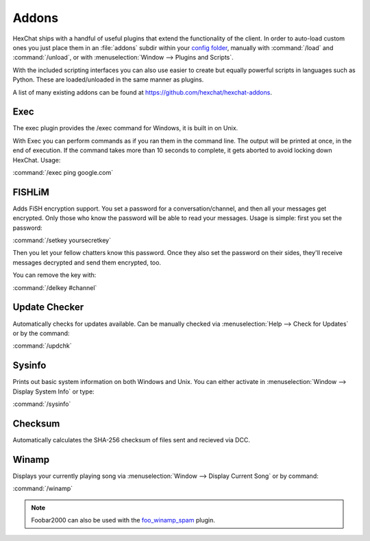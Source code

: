 Addons
======

HexChat ships with a handful of useful plugins that extend the functionality of the client. In order to auto-load custom ones you just place them in an :file:`addons` subdir within your `config folder <settings.html#config-files>`_, manually with :command:`/load` and :command:`/unload`, or with :menuselection:`Window --> Plugins and Scripts`.

With the included scripting interfaces you can also use easier to create but equally powerful scripts in languages such as Python. These are loaded/unloaded in the same manner as plugins. 

A list of many existing addons can be found at `https://github.com/hexchat/hexchat-addons <https://github.com/hexchat/hexchat-addons>`_.


Exec
----

The exec plugin provides the /exec command for Windows, it is built in on Unix.

With Exec you can perform commands as if you ran them in the command line. The output will be printed at once, in the end of execution. If the command takes more than 10 seconds to complete, it gets aborted to avoid locking down HexChat. Usage:

:command:`/exec ping google.com`


FISHLiM
-------

Adds FiSH encryption support.  You set a password for a conversation/channel, and then all your messages get encrypted. Only those who know the password will be able to read your messages. Usage is simple: first you set the password:

:command:`/setkey yoursecretkey`

Then you let your fellow chatters know this password. Once they also set the password on their sides, they'll receive messages decrypted and send them encrypted, too.

You can remove the key with:

:command:`/delkey #channel`

Update Checker
--------------

Automatically checks for updates available. Can be manually checked via :menuselection:`Help --> Check for Updates` or by the command:

:command:`/updchk`


Sysinfo
-------

Prints out basic system information on both Windows and Unix. You can either activate in :menuselection:`Window --> Display System Info` or type:

:command:`/sysinfo`


Checksum
--------

Automatically calculates the SHA-256 checksum of files sent and recieved via DCC.


Winamp
------

Displays your currently playing song via :menuselection:`Window --> Display Current Song` or by command:

:command:`/winamp`

.. note::

    Foobar2000 can also be used with the `foo_winamp_spam <https://github.com/RazielZ/foo_winamp_spam>`_ plugin.
